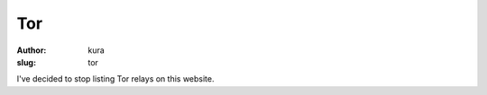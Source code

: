 Tor
###
:author: kura
:slug: tor

.. contents::
    :backlinks: none

I've decided to stop listing Tor relays on this website.
